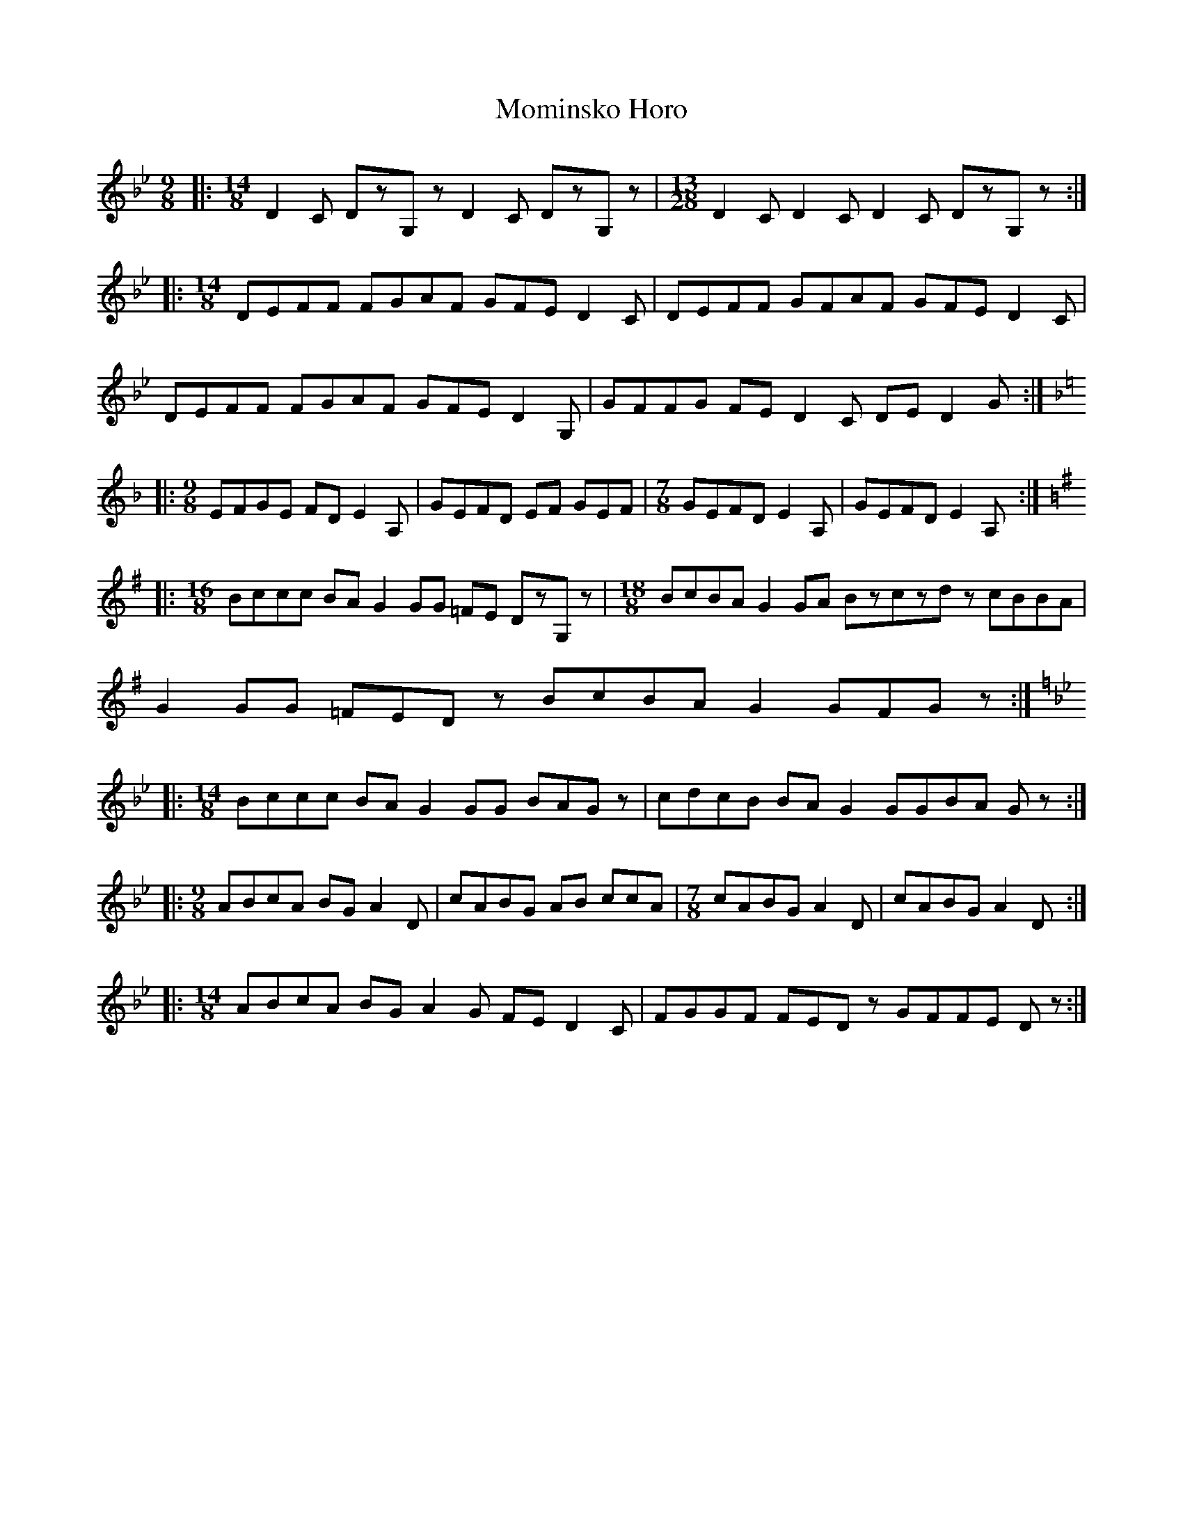 X: 27517
T: Mominsko Horo
R: slip jig
M: 9/8
K: Gminor
|:[M:14/8]D2C DzG,z D2C DzG,z|[M:13/28]D2C D2C D2C DzG,z:|
|:[M:14/8]DEFF FGAF GFE D2C|DEFF GFAF GFE D2C|
DEFF FGAF GFE D2G,|GFFG FE D2C DE D2G:|
|:[M:9/8][K:Dmin]EFGE FD E2A,|GEFD EF GEF|[M:7/8]GEFD E2A,|GEFD E2A,:|
|:[M:16/8][K:Gmaj]Bccc BAG2 GG =FE DzG,z|[M:18/8]BcBA G2GA Bzczdz cBBA|
G2GG =FEDz BcBA G2GFGz:|
|:[M:14/8][K:Gmin]Bccc BAG2 GG BAGz|cdcB BAG2 GGBA Gz:|
|:[M:9/8]ABcA BG A2D|cABG AB ccA|[M:7/8]cABG A2D|cABG A2D:|
|:[M:14/8]ABcA BG A2G FE D2C|FGGF FEDz GFFE Dz:|

